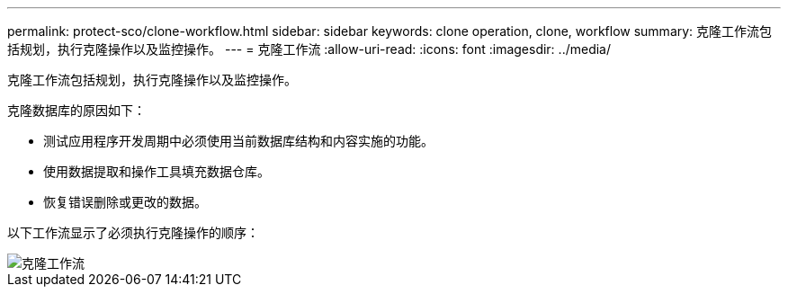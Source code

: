 ---
permalink: protect-sco/clone-workflow.html 
sidebar: sidebar 
keywords: clone operation, clone, workflow 
summary: 克隆工作流包括规划，执行克隆操作以及监控操作。 
---
= 克隆工作流
:allow-uri-read: 
:icons: font
:imagesdir: ../media/


[role="lead"]
克隆工作流包括规划，执行克隆操作以及监控操作。

克隆数据库的原因如下：

* 测试应用程序开发周期中必须使用当前数据库结构和内容实施的功能。
* 使用数据提取和操作工具填充数据仓库。
* 恢复错误删除或更改的数据。


以下工作流显示了必须执行克隆操作的顺序：

image::../media/sco_scc_wfs_clone_workflow.png[克隆工作流]
